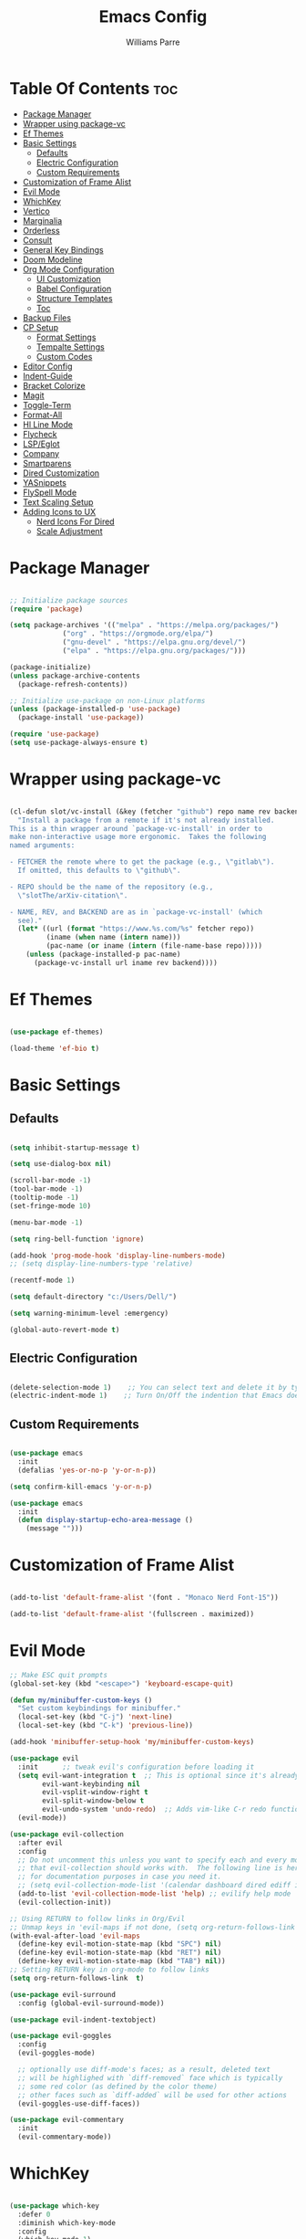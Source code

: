 #+title: Emacs Config
#+author: Williams Parre
#+startup: indent overview

* Table Of Contents :toc:
- [[#package-manager][Package Manager]]
- [[#wrapper-using-package-vc][Wrapper using package-vc]]
- [[#ef-themes][Ef Themes]]
- [[#basic-settings][Basic Settings]]
  - [[#defaults][Defaults]]
  - [[#electric-configuration][Electric Configuration]]
  - [[#custom-requirements][Custom Requirements]]
- [[#customization-of-frame-alist][Customization of Frame Alist]]
- [[#evil-mode][Evil Mode]]
- [[#whichkey][WhichKey]]
- [[#vertico][Vertico]]
- [[#marginalia][Marginalia]]
- [[#orderless][Orderless]]
- [[#consult][Consult]]
- [[#general-key-bindings][General Key Bindings]]
- [[#doom-modeline][Doom Modeline]]
- [[#org-mode-configuration][Org Mode Configuration]]
  - [[#ui-customization][UI Customization]]
  - [[#babel-configuration][Babel Configuration]]
  - [[#structure-templates][Structure Templates]]
  - [[#toc][Toc]]
- [[#backup-files][Backup Files]]
- [[#cp-setup][CP Setup]]
  - [[#format-settings][Format Settings]]
  - [[#tempalte-settings][Tempalte Settings]]
  - [[#custom-codes][Custom Codes]]
- [[#editor-config][Editor Config]]
- [[#indent-guide][Indent-Guide]]
- [[#bracket-colorize][Bracket Colorize]]
- [[#magit][Magit]]
- [[#toggle-term][Toggle-Term]]
- [[#format-all][Format-All]]
- [[#hl-line-mode][Hl Line Mode]]
- [[#flycheck][Flycheck]]
- [[#lspeglot][LSP/Eglot]]
- [[#company][Company]]
- [[#smartparens][Smartparens]]
- [[#dired-customization][Dired Customization]]
- [[#yasnippets][YASnippets]]
- [[#flyspell-mode][FlySpell Mode]]
- [[#text-scaling-setup][Text Scaling Setup]]
- [[#adding-icons-to-ux][Adding Icons to UX]]
  - [[#nerd-icons-for-dired][Nerd Icons For Dired]]
  - [[#scale-adjustment][Scale Adjustment]]

* Package Manager
#+begin_src emacs-lisp

;; Initialize package sources
(require 'package)

(setq package-archives '(("melpa" . "https://melpa.org/packages/")
			 ("org" . "https://orgmode.org/elpa/")
			 ("gnu-devel" . "https://elpa.gnu.org/devel/")
			 ("elpa" . "https://elpa.gnu.org/packages/")))

(package-initialize)
(unless package-archive-contents
  (package-refresh-contents))

;; Initialize use-package on non-Linux platforms
(unless (package-installed-p 'use-package)
  (package-install 'use-package))

(require 'use-package)
(setq use-package-always-ensure t)

#+end_src

* Wrapper using package-vc
#+begin_src emacs-lisp

(cl-defun slot/vc-install (&key (fetcher "github") repo name rev backend)
  "Install a package from a remote if it's not already installed.
This is a thin wrapper around `package-vc-install' in order to
make non-interactive usage more ergonomic.  Takes the following
named arguments:

- FETCHER the remote where to get the package (e.g., \"gitlab\").
  If omitted, this defaults to \"github\".

- REPO should be the name of the repository (e.g.,
  \"slotThe/arXiv-citation\".

- NAME, REV, and BACKEND are as in `package-vc-install' (which
  see)."
  (let* ((url (format "https://www.%s.com/%s" fetcher repo))
         (iname (when name (intern name)))
         (pac-name (or iname (intern (file-name-base repo)))))
    (unless (package-installed-p pac-name)
      (package-vc-install url iname rev backend))))

#+end_src

* Ef Themes
#+begin_src emacs-lisp

(use-package ef-themes)

(load-theme 'ef-bio t)

#+end_src

* Basic Settings
** Defaults
#+begin_src emacs-lisp

(setq inhibit-startup-message t)

(setq use-dialog-box nil)

(scroll-bar-mode -1)
(tool-bar-mode -1)
(tooltip-mode -1)
(set-fringe-mode 10)

(menu-bar-mode -1)

(setq ring-bell-function 'ignore)

(add-hook 'prog-mode-hook 'display-line-numbers-mode)
;; (setq display-line-numbers-type 'relative)

(recentf-mode 1)

(setq default-directory "c:/Users/Dell/")

(setq warning-minimum-level :emergency)

(global-auto-revert-mode t)

#+end_src

** Electric Configuration
#+begin_src emacs-lisp

(delete-selection-mode 1)    ;; You can select text and delete it by typing.
(electric-indent-mode 1)    ;; Turn On/Off the indention that Emacs does by default.

#+end_src

** Custom Requirements
#+begin_src emacs-lisp

(use-package emacs
  :init
  (defalias 'yes-or-no-p 'y-or-n-p))

(setq confirm-kill-emacs 'y-or-n-p)

(use-package emacs
  :init
  (defun display-startup-echo-area-message ()
    (message "")))

#+end_src

* Customization of Frame Alist
#+begin_src emacs-lisp

(add-to-list 'default-frame-alist '(font . "Monaco Nerd Font-15"))

(add-to-list 'default-frame-alist '(fullscreen . maximized))

#+end_src

* Evil Mode
#+begin_src emacs-lisp
;; Make ESC quit prompts
(global-set-key (kbd "<escape>") 'keyboard-escape-quit)

(defun my/minibuffer-custom-keys ()
  "Set custom keybindings for minibuffer."
  (local-set-key (kbd "C-j") 'next-line)
  (local-set-key (kbd "C-k") 'previous-line))

(add-hook 'minibuffer-setup-hook 'my/minibuffer-custom-keys)

(use-package evil
  :init      ;; tweak evil's configuration before loading it
  (setq evil-want-integration t  ;; This is optional since it's already set to t by default.
        evil-want-keybinding nil
        evil-vsplit-window-right t
        evil-split-window-below t
        evil-undo-system 'undo-redo)  ;; Adds vim-like C-r redo functionality
  (evil-mode))

(use-package evil-collection
  :after evil
  :config
  ;; Do not uncomment this unless you want to specify each and every mode
  ;; that evil-collection should works with.  The following line is here
  ;; for documentation purposes in case you need it.
  ;; (setq evil-collection-mode-list '(calendar dashboard dired ediff info magit ibuffer))
  (add-to-list 'evil-collection-mode-list 'help) ;; evilify help mode
  (evil-collection-init))

;; Using RETURN to follow links in Org/Evil
;; Unmap keys in 'evil-maps if not done, (setq org-return-follows-link t) will not work
(with-eval-after-load 'evil-maps
  (define-key evil-motion-state-map (kbd "SPC") nil)
  (define-key evil-motion-state-map (kbd "RET") nil)
  (define-key evil-motion-state-map (kbd "TAB") nil))
;; Setting RETURN key in org-mode to follow links
(setq org-return-follows-link  t)

(use-package evil-surround
  :config (global-evil-surround-mode))

(use-package evil-indent-textobject)

(use-package evil-goggles
  :config
  (evil-goggles-mode)

  ;; optionally use diff-mode's faces; as a result, deleted text
  ;; will be highlighed with `diff-removed` face which is typically
  ;; some red color (as defined by the color theme)
  ;; other faces such as `diff-added` will be used for other actions
  (evil-goggles-use-diff-faces))

(use-package evil-commentary
  :init
  (evil-commentary-mode))

#+end_src

#+RESULTS:
: t

* WhichKey
#+begin_src emacs-lisp

(use-package which-key
  :defer 0
  :diminish which-key-mode
  :config
  (which-key-mode 1)
  (setq which-key-idle-delay 1))

#+end_src

* Vertico
#+begin_src emacs-lisp

(use-package vertico
  :init
  (vertico-mode)
  :config
  (setq vertico-resize nil
        vertico-cycle t
        vertico-scroll-margin 2
        vertico-count 5))

;; Configure directory extension.
(use-package vertico-directory
  :after vertico
  :ensure nil
  ;; More convenient directory navigation commands
  :bind (:map vertico-map
              ("RET" . vertico-directory-enter)
              ("DEL" . vertico-directory-delete-char)
              ("M-DEL" . vertico-directory-delete-word))
  ;; Tidy shadowed file names
  :hook (rfn-eshadow-update-overlay . vertico-directory-tidy))

;; (use-package vertico-posframe
;;   :after vertico
;;   :config
;;   (vertico-posframe-mode)
;;   (setq vertico-posframe-min-width 100))

(use-package savehist
  :init
  (savehist-mode))

#+end_src

* Marginalia
#+begin_src emacs-lisp

(use-package marginalia
  :bind (:map minibuffer-local-map
              ("M-A" . marginalia-cycle))

  :init
  (marginalia-mode)
  :custom
  (marginalia-align 'right))

#+end_src

* Orderless
#+begin_src emacs-lisp

(use-package orderless
  :custom
  (completion-styles '(orderless basic))
  (completion-category-overrides '((file (styles basic partial-completion)))))

#+end_src

* Consult
#+begin_src emacs-lisp

(use-package consult
  :config
  (global-set-key (kbd "C-s") 'consult-line))

#+end_src

* General Key Bindings
#+begin_src emacs-lisp

(use-package general
  :config
  (general-evil-setup)

  ;; set up 'SPC' as the global leader key
  (general-create-definer wk/leader-keys
    :states '(normal insert visual emacs)
    :keymaps 'override
    :prefix "SPC" ;; set leader
    :global-prefix "M-SPC") ;; access leader in insert mode

  (wk/leader-keys
    "SPC" '(execute-extended-command :wk "M-x")
    "RET" '(consult-bookmark :wk "Consult Bookmarks")
    "." '(find-file :wk "Find file")
    "<" '(consult-buffer :wk "Switch to buffer")
    "=" '(perspective-map :wk "Perspective") ;; Lists all the perspective keybindings
    "TAB TAB" '(comment-line :wk "Comment lines")
    "u" '(universal-argument :wk "Universal argument"))

  (wk/leader-keys
    "b" '(:ignore t :wk "Bookmarks/Buffers")
    "b b" '(switch-to-buffer :wk "Switch to buffer")
    "b c" '(clone-indirect-buffer :wk "Create indirect buffer copy in a split")
    "b C" '(clone-indirect-buffer-other-window :wk "Clone indirect buffer in new window")
    "b d" '(bookmark-delete :wk "Delete bookmark")
    "b i" '(ibuffer :wk "Ibuffer")
    "b k" '(kill-current-buffer :wk "Kill current buffer")
    "b K" '(kill-some-buffers :wk "Kill multiple buffers")
    "b l" '(list-bookmarks :wk "List bookmarks")
    "b m" '(bookmark-set :wk "Set bookmark")
    "b n" '(next-buffer :wk "Next buffer")
    "b p" '(previous-buffer :wk "Previous buffer")
    "b r" '(revert-buffer :wk "Reload buffer")
    "b R" '(rename-buffer :wk "Rename buffer")
    "b s" '(basic-save-buffer :wk "Save buffer")
    "b S" '(save-some-buffers :wk "Save multiple buffers")
    "b w" '(bookmark-save :wk "Save current bookmarks to bookmark file"))
  
  (wk/leader-keys
    "c" '(flyspell-correct-wrapper :wk "Flyspell correct wrapper"))

  (wk/leader-keys
    "d" '(:ignore t :wk "Dired")
    "d c" '(dired-cp-clean-folder :wk "CP Clean Directory")
    "d d" '(dired :wk "Open dired")
    "d j" '(dired-jump :wk "Dired jump to current")
    "d t" '(treemacs-select-directory :wk "Open directory in Treemacs"))

  (wk/leader-keys
    "e" '(:ignore t :wk "Eshell/Evaluate")
    "e b" '(eval-buffer :wk "Evaluate elisp in buffer")
    "e d" '(eval-defun :wk "Evaluate defun containing or after point")
    "e e" '(eval-expression :wk "Evaluate and elisp expression")
    "e l" '(eval-last-sexp :wk "Evaluate elisp expression before point")
    "e r" '(eval-region :wk "Evaluate elisp in region")
    "e R" '(eww-reload :which-key "Reload current page in EWW")
    "e w" '(eww :which-key "EWW emacs web wowser"))

  (wk/leader-keys
    "f" '(:ignore t :wk "Files")
    "f c" '((lambda () (interactive)
              (find-file "~/.emacs.d/config.org"))
            :wk "Open emacs config file")
    "f p" '((lambda () (interactive)
              (dired "~/.emacs.d/"))
            :wk "Open user-emacs-directory in dired")
    "f d" '(find-grep-dired :wk "Search for string in files in DIR")
    "f g" '(consult-grep :wk "Search for string current file")
    "f f" '(find-file :wk "Find file")
    "f i" '((lambda () (interactive)
              (find-file "~/.config/emacs/init.el"))
            :wk "Open emacs init.el")
    "f l" '(consult-locate :wk "Locate a file")
    "f r" '(consult-recent-file :wk "Find recent files")
    "f u" '(sudo-edit-find-file :wk "Sudo find file")
    "f U" '(sudo-edit :wk "Sudo edit file"))

  (wk/leader-keys
    "g" '(:ignore t :wk "Git")
    "g /" '(magit-displatch :wk "Magit dispatch")
    "g ." '(magit-file-displatch :wk "Magit file dispatch")
    "g b" '(magit-branch-checkout :wk "Switch branch")
    "g c" '(:ignore t :wk "Create")
    "g c b" '(magit-branch-and-checkout :wk "Create branch and checkout")
    "g c c" '(magit-commit-create :wk "Create commit")
    "g c f" '(magit-commit-fixup :wk "Create fixup commit")
    "g C" '(magit-clone :wk "Clone repo")
    "g f" '(:ignore t :wk "Find")
    "g f c" '(magit-show-commit :wk "Show commit")
    "g f f" '(magit-find-file :wk "Magit find file")
    "g f g" '(magit-find-git-config-file :wk "Find gitconfig file")
    "g F" '(magit-fetch :wk "Git fetch")
    "g g" '(magit-status :wk "Magit status")
    "g i" '(magit-init :wk "Initialize git repo")
    "g l" '(magit-log-buffer-file :wk "Magit buffer log")
    "g r" '(vc-revert :wk "Git revert file")
    "g s" '(magit-stage-file :wk "Git stage file")
    "g t" '(git-timemachine :wk "Git time machine")
    "g u" '(magit-stage-file :wk "Git unstage file"))

  (wk/leader-keys
    "h" '(:ignore t :wk "Help")
    "h a" '(counsel-apropos :wk "Apropos")
    "h b" '(describe-bindings :wk "Describe bindings")
    "h c" '(describe-char :wk "Describe character under cursor")
    "h d" '(:ignore t :wk "Emacs documentation")
    "h d a" '(about-emacs :wk "About Emacs")
    "h d d" '(view-emacs-debugging :wk "View Emacs debugging")
    "h d f" '(view-emacs-FAQ :wk "View Emacs FAQ")
    "h d m" '(info-emacs-manual :wk "The Emacs manual")
    "h d n" '(view-emacs-news :wk "View Emacs news")
    "h d o" '(describe-distribution :wk "How to obtain Emacs")
    "h d p" '(view-emacs-problems :wk "View Emacs problems")
    "h d t" '(view-emacs-todo :wk "View Emacs todo")
    "h d w" '(describe-no-warranty :wk "Describe no warranty")
    "h e" '(view-echo-area-messages :wk "View echo area messages")
    "h f" '(describe-function :wk "Describe function")
    "h F" '(describe-face :wk "Describe face")
    "h g" '(describe-gnu-project :wk "Describe GNU Project")
    "h i" '(info :wk "Info")
    "h I" '(describe-input-method :wk "Describe input method")
    "h k" '(describe-key :wk "Describe key")
    "h l" '(view-lossage :wk "Display recent keystrokes and the commands run")
    "h L" '(describe-language-environment :wk "Describe language environment")
    "h m" '(describe-mode :wk "Describe mode")
    "h p" '(describe-package :wk "Describe a package")
    "h r" '(:ignore t :wk "Reload")
    "h r r" '((lambda () (interactive)
                (load-file "~/.emacs.d/init.el"))
              :wk "Reload emacs config")
    "h t" '(consult-theme :wk "Load theme")
    "h v" '(describe-variable :wk "Describe variable")
    "h w" '(where-is :wk "Prints keybinding for command if set")
    "h x" '(describe-command :wk "Display full documentation for command"))
  
  (wk/leader-keys
    "i" '(package-install :wk "Package Installer"))

  (wk/leader-keys
    "m" '(:ignore t :wk "Org")
    "m a" '(org-agenda :wk "Org agenda")
    "m e" '(org-export-dispatch :wk "Org export dispatch")
    "m i" '(org-toggle-item :wk "Org toggle item")
    "m t" '(org-todo :wk "Org todo")
    "m B" '(org-babel-tangle :wk "Org babel tangle")
    "m T" '(org-todo-list :wk "Org todo list"))

  (wk/leader-keys
    "m b" '(:ignore t :wk "Tables")
    "m b -" '(org-table-insert-hline :wk "Insert hline in table"))

  (wk/leader-keys
    "m d" '(:ignore t :wk "Date/deadline")
    "m d t" '(org-time-stamp :wk "Org time stamp"))

  (wk/leader-keys
    "o" '(:ignore t :wk "Open")
    "o d" '(dashboard-open :wk "Dashboard")
    "o e" '(toggle-term-eshell :which-key "Toggle Eshell")
    "o f" '(make-frame :wk "Open buffer in new frame")
    "o F" '(select-frame-by-name :wk "Select frame by name")
    "o p" '(treemacs :wk "Treemacs"))

  ;; projectile-command-map already has a ton of bindings
  ;; set for us, so no need to specify each individually.
  (wk/leader-keys
    "p" '(projectile-command-map :wk "Projectile"))

  (wk/leader-keys
    "s" '(:ignore t :wk "Search")
    "s d" '(dictionary-search :wk "Search dictionary")
    "s m" '(man :wk "Man pages")
    "s t" '(tldr :wk "Lookup TLDR docs for a command")
    "s w" '(woman :wk "Similar to man but doesn't require man"))

  (wk/leader-keys
    "t" '(:ignore t :wk "Toggle")
    "t e" '(eshell-toggle :wk "Toggle eshell")
    "t f" '(flycheck-mode :wk "Toggle flycheck")
    "t l" '(display-line-numbers-mode :wk "Toggle line numbers")
    "t n" '(neotree-toggle :wk "Toggle neotree file viewer")
    "t o" '(org-mode :wk "Toggle org mode")
    "t r" '(rainbow-mode :wk "Toggle rainbow mode")
    "t t" '(visual-line-mode :wk "Toggle truncated lines")
    "t v" '(vterm-toggle :wk "Toggle vterm"))

  (wk/leader-keys
    "w" '(:ignore t :wk "Windows")
    ;; Window splits
    "w c" '(evil-window-delete :wk "Close window")
    "w n" '(evil-window-new :wk "New window")
    "w s" '(evil-window-split :wk "Horizontal split window")
    "w v" '(evil-window-vsplit :wk "Vertical split window")
    ;; Window motions
    "w h" '(evil-window-left :wk "Window left")
    "w j" '(evil-window-down :wk "Window down")
    "w k" '(evil-window-up :wk "Window up")
    "w l" '(evil-window-right :wk "Window right")
    "w w" '(evil-window-next :wk "Goto next window")
    ;; Move Windows
    "w H" '(buf-move-left :wk "Buffer move left")
    "w J" '(buf-move-down :wk "Buffer move down")
    "w K" '(buf-move-up :wk "Buffer move up")
    "w L" '(buf-move-right :wk "Buffer move right"))


  (wk/leader-keys
    "y" '(:ignore t :wk "YASnippets")
    "y n" '(yas-new-snippet :wk "Create new YASnippet"))
  )

#+end_src

* Doom Modeline
#+begin_src emacs-lisp

(use-package doom-modeline
  :init (doom-modeline-mode 1)
  :custom ((doom-modeline-height 45) (doom-modeline-bar-width 10)
           (doom-modeline-icon nil)
           (doom-modeline-window-width-limit 85)
           (doom-modeline-enable-word-count t)))

#+end_src

* Org Mode Configuration
** UI Customization
#+begin_src emacs-lisp

(setq org-edit-src-content-indentation 0)

(defun efs/org-mode-setup ()
  (org-indent-mode)
  (variable-pitch-mode 1)
  (visual-line-mode 1))

(defun efs/org-font-setup ()
  ;; Set faces for heading levels
  (dolist (face '((org-level-1 . 1.7)
                  (org-level-2 . 1.6)
                  (org-level-3 . 1.5)
                  (org-level-4 . 1.4)
                  (org-level-5 . 1.3)
                  (org-level-6 . 1.2)
                  (org-level-7 . 1.1)
                  (org-level-8 . 1.0)))
    (set-face-attribute (car face) nil :font "CodeNewRoman Nerd Font" :weight 'regular :height (cdr face))
    )

  ;; Ensure that anything that should be fixed-pitch in Org files appears that way
  (set-face-attribute 'org-block nil :foreground nil :inherit 'fixed-pitch)
  (set-face-attribute 'org-code nil   :inherit '(shadow fixed-pitch))
  (set-face-attribute 'org-table nil   :inherit '(shadow fixed-pitch))
  (set-face-attribute 'org-verbatim nil :inherit '(shadow fixed-pitch))
  (set-face-attribute 'org-special-keyword nil :inherit '(font-lock-comment-face fixed-pitch))
  (set-face-attribute 'org-meta-line nil :inherit '(font-lock-comment-face fixed-pitch))
  (set-face-attribute 'org-checkbox nil :inherit 'fixed-pitch))

(use-package org
  :ensure nil
  :hook (org-mode . efs/org-mode-setup)
  :config
  (efs/org-font-setup))

(use-package org-bullets
  :hook (org-mode . org-bullets-mode))

#+end_src

** Babel Configuration

#+begin_src emacs-lisp

(org-babel-do-load-languages
 'org-babel-load-languages
 '((emacs-lisp . t)
   (python . t)))

(setq org-confirm-babel-evaluate nil)
#+end_src

** Structure Templates

#+begin_src emacs-lisp

(require 'org-tempo)

(add-to-list 'org-structure-template-alist '("el" . "src emacs-lisp"))
(add-to-list 'org-structure-template-alist '("py" . "src python"))
(add-to-list 'org-structure-template-alist '("lc" . "src c"))
(add-to-list 'org-structure-template-alist '("cp" . "src c++"))

#+end_src

** Toc
#+begin_src emacs-lisp

(use-package toc-org
  :init
  (add-hook 'org-mode-hook 'toc-org-enable)
  (add-hook 'org-mode-hook 'toc-org-insert-toc))

#+end_src

* Backup Files
#+begin_src emacs-lisp

(setq backup-directory-alist '((".*" . "~/.emacs.d/backup")))

#+end_src

* CP Setup
** Format Settings
#+begin_src emacs-lisp

(defun my-setup-indent (n)
  ;; java/c/c++
  (setq-local c-basic-offset n)
  ;; web development
  (setq-local coffee-tab-width n) ; coffeescript
  (setq-local javascript-indent-level n) ; javascript-mode
  (setq-local js-indent-level n) ; js-mode
  (setq-local js2-basic-offset n) ; js2-mode, in latest js2-mode, it's alias of js-indent-level
  (setq-local web-mode-markup-indent-offset n) ; web-mode, html tag in html file
  (setq-local web-mode-css-indent-offset n) ; web-mode, css in html file
  (setq-local web-mode-code-indent-offset n) ; web-mode, js code in html file
  (setq-local css-indent-offset n) ; css-mode
  )

(defun code-style ()
  (interactive)
  ;; use space instead of tab
  (setq indent-tabs-mode nil)
  ;; indent 4 spaces width
  (my-setup-indent 4))

(add-hook 'prog-mode-hook 'code-style)

#+end_src

** Tempalte Settings
#+begin_src emacs-lisp

;; ;; Load the auto-insert package
;; (require 'autoinsert)

;; ;; Define rules for auto-insert
;; (setq auto-insert-directory "c:/Users/Dell/Desktop/code/templates/") ;; Specify the directory where your templates are stored

;; (define-auto-insert "\\.cpp\\'" "template.cpp") ;; For .cpp files, insert template.cpp

;; (auto-insert-mode) ;; Enable auto-insert mode
;; (setq auto-insert-query nil) ;; Disable auto-insert confirmations

#+end_src

** Custom Codes
#+begin_src emacs-lisp

(defun dired-cp-clean-folder ()
  "Deletes all the files in a directory except the .clang-format file and recursively deletes
all directories except the one where this function is executed, if confirmed by the user."
  (interactive)
  (if (not (string-equal default-directory "c:/Users/Dell/Downloads/code/"))
      (let ((response (read-char-choice "Directory is not Downloads/code. Do you still want to continue? (y or n) " '(?y ?n))))
        (if (eq response ?y)
            (progn
              (let ((files (directory-files default-directory)))
                (dolist (file files)
                  (unless (member file '("." ".." ".clang-format"))
                    (let ((full-path (concat (file-name-as-directory default-directory) file)))
                      (if (file-directory-p full-path)
                          (delete-directory full-path t)
                        (delete-file full-path t)))))))
          (when (eq response ?n)
            (message ""))))

    ;; If already in the correct directory, proceed without confirmation
    (progn
      (let ((files (directory-files default-directory)))
        (dolist (file files)
          (unless (member file '("." ".." ".clang-format"))
            (let ((full-path (concat (file-name-as-directory default-directory) file)))
              (if (file-directory-p full-path)
                  (delete-directory full-path t)
                (delete-file full-path t)))))))))


#+end_src

* Editor Config
#+begin_src emacs-lisp

(add-hook 'prog-mode-hook (lambda ()
                            (define-key prog-mode-map (kbd "RET") 'newline-and-indent)))

#+end_src

* Indent-Guide
#+begin_src emacs-lisp

(use-package indent-guide
  :hook (prog-mode . indent-guide-mode))

#+end_src

* Bracket Colorize 
#+begin_src emacs-lisp

(use-package rainbow-delimiters
  :init
  (rainbow-delimiters-mode))

#+end_src

* Magit
#+begin_src emacs-lisp

(use-package magit)

#+end_src

* Toggle-Term
#+begin_src emacs-lisp

(use-package toggle-term
  :config
  (setq toggle-term-size 25)
  (setq toggle-term-switch-upon-toggle t)
  (setq toggle-term-default-shell 'eshell)
  )

#+end_src

* Format-All  
#+begin_src emacs-lisp

(use-package format-all
  :commands format-all-mode
  :hook (prog-mode . format-all-mode)
  :config
  (setq-default format-all-formatters
                '(("C++"   (clang-format)))))

#+end_src

* Hl Line Mode
#+begin_src emacs-lisp

(add-hook 'prog-mode-hook 'hl-line-mode)
(add-hook 'org-mode-hook 'hl-line-mode)

#+end_src

* Flycheck
#+begin_src emacs-lisp

(use-package flycheck
  :ensure t
  :defer t
  :diminish
  :init (global-flycheck-mode))

#+end_src

* LSP/Eglot
#+begin_src emacs-lisp

(use-package lsp-mode
  :hook
  (prog-mode . lsp-mode)
  :config
  (setq lsp-completion-enable nil)

  )

(use-package lsp-ui
  :after lsp-mode
  :commands lsp-ui-mode
  :config
  (setq lsp-ui-sideline-show-symbol nil
        lsp-ui-sideline-enable t
        lsp-ui-sideline-show-hover nil))


(use-package treemacs-all-the-icons)

(use-package lsp-treemacs)

;; (use-package eglot
;;   :ensure nil
;;   :hook (prog-mode . eglot-ensure))

#+end_src

* Company
#+begin_src emacs-lisp

(use-package company
  :config
  :hook (org-mode text-mode)
  :config
  (setq company-idle-delay 0))

(use-package company-box
  :hook (company-mode . company-box-mode))

#+end_src

* Smartparens
#+begin_src emacs-lisp

(use-package smartparens
  :hook (prog-mode org-mode)
  :config

  ;; Disable smartparens faces
  (setq sp-highlight-pair-overlay nil)  ;; Disable highlighting of matching pairs
  (setq sp-highlight-wrap-overlay nil)  ;; Disable highlighting of wrapped regions
  (setq sp-highlight-wrap-tag-overlay nil)  ;; Disable highlighting of wrap tags
  (setq sp-highlight-pair-tag-overlay nil)  ;; Disable highlighting of pair tags

  (sp-with-modes '(c++-mode)
    (sp-local-pair "{" "}" :post-handlers '(("||\n[i]" "RET")))
    (sp-local-pair "/*" "*/" :post-handlers '((" | " "SPC")
                                              ("* ||\n[i]" "RET")))))

#+end_src

* Dired Customization
#+begin_src emacs-lisp

(use-package dired
  :ensure nil
  ;; :hook (dired-mode . dired-hide-details-mode)
  ) 

;; Making the the dired buffer upate faster
(add-hook 'dired-mode-hook 'auto-revert-mode)
(setq auto-revert-interval 1) ;; Check for changes every 1 second

#+end_src

* YASnippets
#+begin_src emacs-lisp

(use-package yasnippet
  :config
  (setq yas-snippet-dirs '("c:/Users/Dell/Desktop/cp/snippets/"))
  (yas-global-mode 1))

#+end_src

* FlySpell Mode
#+begin_src emacs-lisp

(setq ispell-dictionary "en_US")

(add-hook 'text-mode-hook 'flyspell-mode)
(add-hook 'prog-mode-hook 'flyspell-prog-mode)

(use-package flyspell-correct
  :after flyspell)

(use-package flyspell-correct-popup
  :after flyspell-correct)

#+end_src

* Text Scaling Setup
#+begin_src emacs-lisp

(global-set-key (kbd "C-=") 'text-scale-increase)
(global-set-key (kbd "C--") 'text-scale-decrease)
(global-set-key (kbd "<C-wheel-up>") 'text-scale-increase)
(global-set-key (kbd "<C-wheel-down>") 'text-scale-decrease)

#+end_src

* Adding Icons to UX
#+begin_src emacs-lisp

(use-package all-the-icons
  :if (display-graphic-p))

#+end_src

** Nerd Icons For Dired
#+begin_src emacs-lisp

(use-package nerd-icons-dired
  :hook (dired-mode . nerd-icons-dired-mode))

#+end_src

** Scale Adjustment
#+begin_src emacs-lisp

(setq-default nerd-icons-scale-factor 1.4)

#+end_src
